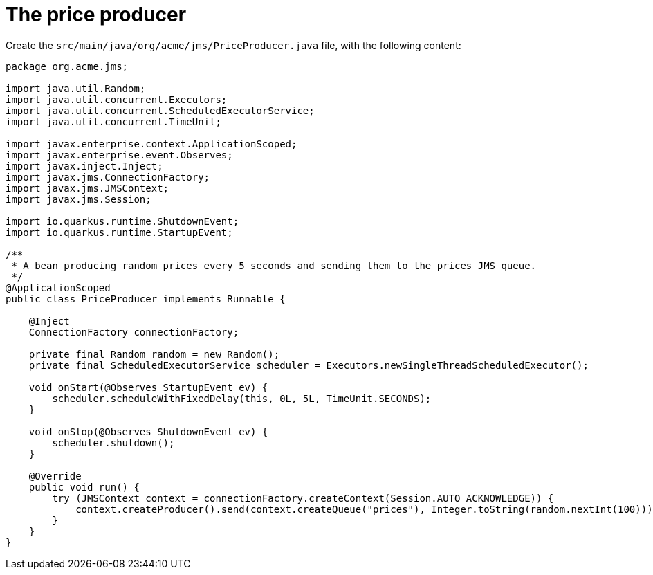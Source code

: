 [id="the-price-producer_{context}"]
= The price producer

Create the `src/main/java/org/acme/jms/PriceProducer.java` file, with the following content:

[source,java]
----
package org.acme.jms;

import java.util.Random;
import java.util.concurrent.Executors;
import java.util.concurrent.ScheduledExecutorService;
import java.util.concurrent.TimeUnit;

import javax.enterprise.context.ApplicationScoped;
import javax.enterprise.event.Observes;
import javax.inject.Inject;
import javax.jms.ConnectionFactory;
import javax.jms.JMSContext;
import javax.jms.Session;

import io.quarkus.runtime.ShutdownEvent;
import io.quarkus.runtime.StartupEvent;

/**
 * A bean producing random prices every 5 seconds and sending them to the prices JMS queue.
 */
@ApplicationScoped
public class PriceProducer implements Runnable {

    @Inject
    ConnectionFactory connectionFactory;

    private final Random random = new Random();
    private final ScheduledExecutorService scheduler = Executors.newSingleThreadScheduledExecutor();

    void onStart(@Observes StartupEvent ev) {
        scheduler.scheduleWithFixedDelay(this, 0L, 5L, TimeUnit.SECONDS);
    }

    void onStop(@Observes ShutdownEvent ev) {
        scheduler.shutdown();
    }

    @Override
    public void run() {
        try (JMSContext context = connectionFactory.createContext(Session.AUTO_ACKNOWLEDGE)) {
            context.createProducer().send(context.createQueue("prices"), Integer.toString(random.nextInt(100)));
        }
    }
}
----